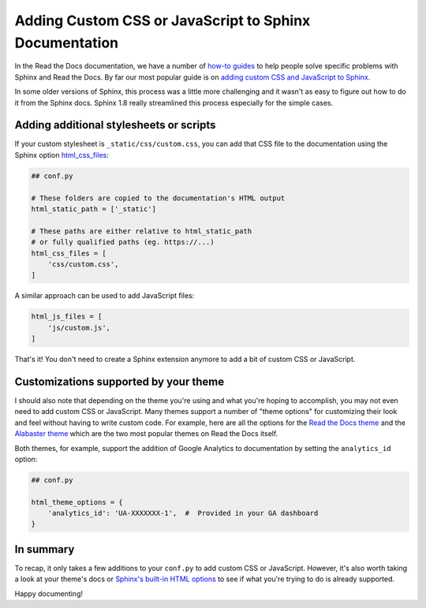 .. post:: July 10, 2019
   :tags: sphinx
   :author: David
   :location: SAN

.. meta::
   :description lang=en:
       Customize your documentation by adding CSS stylesheets or JavaScript files
       to change your docs' look and feel

Adding Custom CSS or JavaScript to Sphinx Documentation
=======================================================

In the Read the Docs documentation, we have a number of
`how-to guides`_
to help people solve specific problems with Sphinx and Read the Docs.
By far our most popular guide is on
`adding custom CSS and JavaScript to Sphinx`_.

In some older versions of Sphinx, this process was a little more challenging
and it wasn't as easy to figure out how to do it from the Sphinx docs.
Sphinx 1.8 really streamlined this process especially for the simple cases.

.. _how-to guides: https://docs.readthedocs.io/page/guides/index.html
.. _adding custom CSS and JavaScript to Sphinx: https://docs.readthedocs.io/page/guides/adding-custom-css.html


Adding additional stylesheets or scripts
----------------------------------------

If your custom stylesheet is ``_static/css/custom.css``,
you can add that CSS file to the documentation using the
Sphinx option `html_css_files`_:

.. code-block:: python

    ## conf.py

    # These folders are copied to the documentation's HTML output
    html_static_path = ['_static']

    # These paths are either relative to html_static_path
    # or fully qualified paths (eg. https://...)
    html_css_files = [
        'css/custom.css',
    ]


A similar approach can be used to add JavaScript files:

.. code-block:: python

    html_js_files = [
        'js/custom.js',
    ]


That's it!
You don't need to create a Sphinx extension anymore to add a bit of custom CSS or JavaScript.

.. _html_css_files: https://www.sphinx-doc.org/page/usage/configuration.html#confval-html_css_files


Customizations supported by your theme
--------------------------------------

I should also note that depending on the theme you're using and what you're hoping to accomplish,
you may not even need to add custom CSS or JavaScript.
Many themes support a number of "theme options"
for customizing their look and feel without having to write custom code.
For example, here are all the options for the `Read the Docs theme`_ and the `Alabaster theme`_
which are the two most popular themes on Read the Docs itself.

.. _Read the Docs theme: https://sphinx-rtd-theme.readthedocs.io/page/configuring.html
.. _Alabaster theme: https://alabaster.readthedocs.io/page/customization.html

Both themes, for example, support the addition of Google Analytics to documentation by setting the ``analytics_id`` option:

.. code-block:: python

    ## conf.py

    html_theme_options = {
        'analytics_id': 'UA-XXXXXXX-1',  #  Provided in your GA dashboard
    }


In summary
----------

To recap, it only takes a few additions to your ``conf.py`` to add custom CSS or JavaScript.
However, it's also worth taking a look at your theme's docs or `Sphinx's built-in HTML options`_
to see if what you're trying to do is already supported.

Happy documenting!


.. _Sphinx's built-in HTML options: https://www.sphinx-doc.org/page/usage/configuration.html#options-for-html-output
